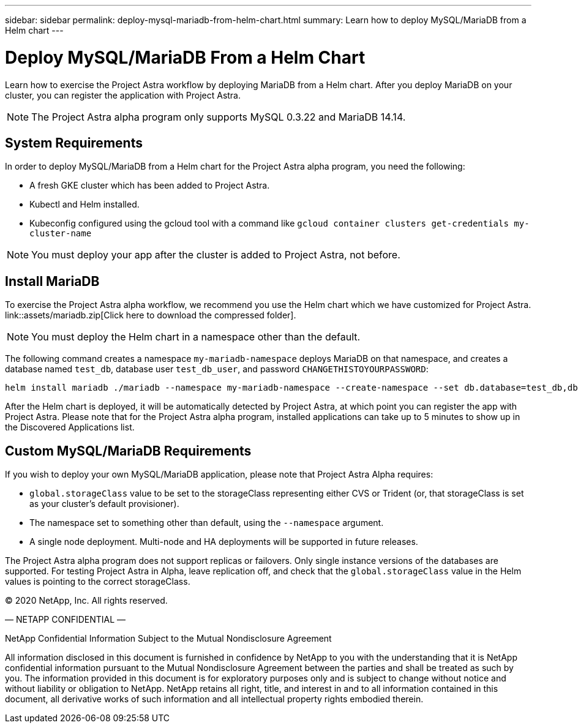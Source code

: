 ---
sidebar: sidebar
permalink: deploy-mysql-mariadb-from-helm-chart.html
summary: Learn how to deploy MySQL/MariaDB from a Helm chart
---

= Deploy MySQL/MariaDB From a Helm Chart

Learn how to exercise the Project Astra workflow by deploying MariaDB from a Helm chart. After you deploy MariaDB on your cluster, you can register the application with Project Astra.

NOTE: The Project Astra alpha program only supports MySQL 0.3.22 and MariaDB 14.14.

== System Requirements

In order to deploy MySQL/MariaDB from a Helm chart for the Project Astra alpha program, you need the following:

* A fresh GKE cluster which has been added to Project Astra.
* Kubectl and Helm installed.
* Kubeconfig configured using the gcloud tool with a command like `gcloud container clusters get-credentials my-cluster-name`

NOTE: You must deploy your app after the cluster is added to Project Astra, not before.

== Install MariaDB

To exercise the Project Astra alpha workflow, we recommend you use the Helm chart which we have customized for Project Astra. link::assets/mariadb.zip[Click here to download the compressed folder].

NOTE: You must deploy the Helm chart in a namespace other than the default.

The following command creates a namespace `my-mariadb-namespace` deploys MariaDB on that namespace, and creates a database named `test_db`, database user `test_db_user`, and password `CHANGETHISTOYOURPASSWORD`:

----
helm install mariadb ./mariadb --namespace my-mariadb-namespace --create-namespace --set db.database=test_db,db.user=test_db_user,db.password=CHANGETHISTOYOURPASSWORD > /dev/null 2>&1
----

After the Helm chart is deployed, it will be automatically detected by Project Astra, at which point you can register the app with Project Astra. Please note that for the Project Astra alpha program, installed applications can take up to 5 minutes to show up in the Discovered Applications list.

== Custom MySQL/MariaDB Requirements

If you wish to deploy your own MySQL/MariaDB application, please note that Project Astra Alpha requires:

* `global.storageClass` value to be set to the storageClass representing either CVS or Trident (or, that storageClass is set as your cluster's default provisioner).
* The namespace set to something other than default, using the `--namespace` argument.
* A single node deployment. Multi-node and HA deployments will be supported in future releases.

The Project Astra alpha program does not support replicas or failovers. Only single instance versions of the databases are supported. For testing Project Astra in Alpha, leave replication off, and check that the `global.storageClass` value in the Helm values is pointing to the correct storageClass.


(C) 2020 NetApp, Inc. All rights reserved.

— NETAPP CONFIDENTIAL —

NetApp Confidential Information Subject to the Mutual Nondisclosure Agreement

All information disclosed in this document is furnished in confidence by NetApp to you with the understanding that it is NetApp confidential information pursuant to the Mutual Nondisclosure Agreement between the parties and shall be treated as such by you. The information provided in this document is for exploratory purposes only and is subject to change without notice and without liability or obligation to NetApp. NetApp retains all right, title, and interest in and to all information contained in this document, all derivative works of such information and all intellectual property rights embodied therein.
